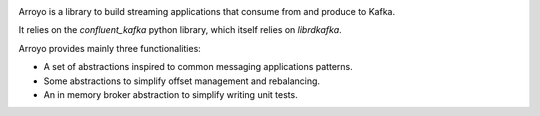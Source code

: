 .. image:: _static/arroyo-banner.png
   :width: 583
   :height: 95

Arroyo is a library to build streaming applications that consume from
and produce to Kafka.

It relies on the `confluent_kafka` python library, which itself relies
on `librdkafka`.

Arroyo provides mainly three functionalities:

* A set of abstractions inspired to common messaging applications patterns.
* Some abstractions to simplify offset management and rebalancing.
* An in memory broker abstraction to simplify writing unit tests.

